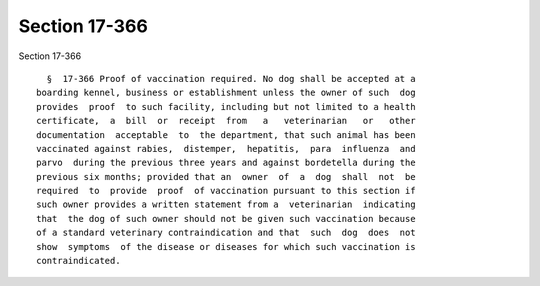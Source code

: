 Section 17-366
==============

Section 17-366 ::    
        
     
        §  17-366 Proof of vaccination required. No dog shall be accepted at a
      boarding kennel, business or establishment unless the owner of such  dog
      provides  proof  to such facility, including but not limited to a health
      certificate,  a  bill  or  receipt  from   a   veterinarian   or   other
      documentation  acceptable  to  the department, that such animal has been
      vaccinated against rabies,  distemper,  hepatitis,  para  influenza  and
      parvo  during the previous three years and against bordetella during the
      previous six months; provided that an  owner  of  a  dog  shall  not  be
      required  to  provide  proof  of vaccination pursuant to this section if
      such owner provides a written statement from a  veterinarian  indicating
      that  the dog of such owner should not be given such vaccination because
      of a standard veterinary contraindication and that  such  dog  does  not
      show  symptoms  of the disease or diseases for which such vaccination is
      contraindicated.
    
    
    
    
    
    
    